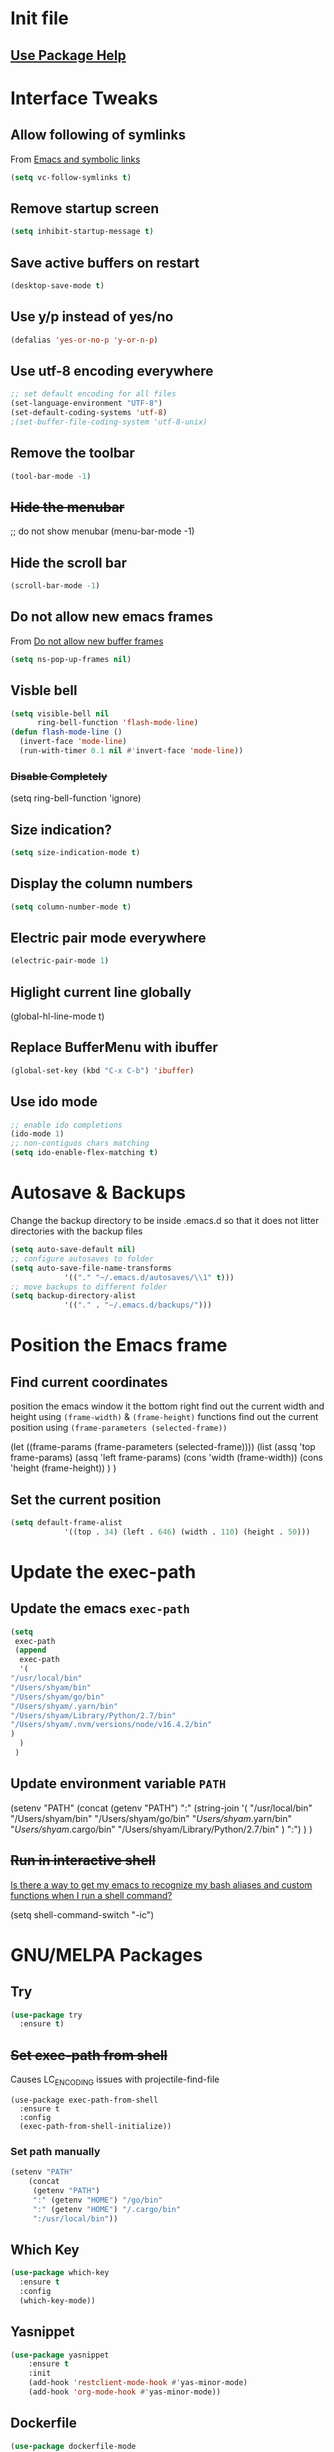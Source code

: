 #+STARTUP: content
* Init file
  #+include: "~/dotfiles/emacs/.emacs.d/init.el" src emacs-lisp
** [[https://github.com/jwiegley/use-package#getting-started][Use Package Help]]
* Interface Tweaks
** Allow following of symlinks
   From [[https://stackoverflow.com/questions/15390178/emacs-and-symbolic-links][Emacs and symbolic links]]
   #+BEGIN_SRC emacs-lisp
     (setq vc-follow-symlinks t)
   #+END_SRC
** Remove startup screen
   #+BEGIN_SRC emacs-lisp
     (setq inhibit-startup-message t)
   #+END_SRC
** Save active buffers on restart
   #+BEGIN_SRC emacs-lisp
     (desktop-save-mode t)
   #+END_SRC
** Use y/p instead of yes/no
   #+BEGIN_SRC emacs-lisp
     (defalias 'yes-or-no-p 'y-or-n-p)
   #+END_SRC
** Use utf-8 encoding everywhere
   #+BEGIN_SRC emacs-lisp
     ;; set default encoding for all files
     (set-language-environment "UTF-8")
     (set-default-coding-systems 'utf-8)
     ;(set-buffer-file-coding-system 'utf-8-unix)
   #+END_SRC
** Remove the toolbar
   #+BEGIN_SRC emacs-lisp
     (tool-bar-mode -1)
   #+END_SRC
** +Hide the menubar+
   #+BEGIN_EXAMPLE emacs-lisp
     ;; do not show menubar
     (menu-bar-mode -1)
   #+END_EXAMPLE
** Hide the scroll bar
   #+BEGIN_SRC emacs-lisp
     (scroll-bar-mode -1)
   #+END_SRC
** Do not allow new emacs frames
   From [[https://stackoverflow.com/questions/6068819/alias-to-make-emacs-open-a-file-in-a-new-buffer-not-frame-and-be-activated-com][Do not allow new buffer frames]]
   #+BEGIN_SRC emacs-lisp
     (setq ns-pop-up-frames nil)
   #+END_SRC
** Visble bell
   #+BEGIN_SRC emacs-lisp
     (setq visible-bell nil
           ring-bell-function 'flash-mode-line)
     (defun flash-mode-line ()
       (invert-face 'mode-line)
       (run-with-timer 0.1 nil #'invert-face 'mode-line))
   #+END_SRC
*** +Disable Completely+
    #+BEGIN_EXAMPLE emacs-lisp
      (setq ring-bell-function 'ignore)
    #+END_EXAMPLE
** Size indication?
   #+BEGIN_SRC emacs-lisp
     (setq size-indication-mode t)
   #+END_SRC
** Display the column numbers
  #+BEGIN_SRC emacs-lisp
    (setq column-number-mode t)
  #+END_SRC
** Electric pair mode everywhere
   #+BEGIN_SRC emacs-lisp
     (electric-pair-mode 1)
   #+END_SRC
** Higlight current line globally
   #+BEGIN_EXAMPLE emacs-lisp
     (global-hl-line-mode t)
   #+END_EXAMPLE
** Replace BufferMenu with ibuffer
   #+BEGIN_SRC emacs-lisp
     (global-set-key (kbd "C-x C-b") 'ibuffer)
   #+END_SRC
** Use ido mode
   #+BEGIN_SRC emacs-lisp
		 ;; enable ido completions
		 (ido-mode 1)
		 ;; non-contiguos chars matching
		 (setq ido-enable-flex-matching t)
   #+END_SRC
* Autosave & Backups
  Change the backup directory to be inside .emacs.d so that it does
  not litter directories with the backup files
  #+BEGIN_SRC emacs-lisp
		(setq auto-save-default nil)
		;; configure autosaves to folder
		(setq auto-save-file-name-transforms
					'(("." "~/.emacs.d/autosaves/\\1" t)))
		;; move backups to different folder
		(setq backup-directory-alist
					'(("." . "~/.emacs.d/backups/")))
  #+END_SRC
* Position the Emacs frame
** Find current coordinates
   position the emacs window it the bottom right
   find out the current width and height using =(frame-width)= & =(frame-height)= functions
   find out the current position using =(frame-parameters (selected-frame))=
   #+begin_example emacs-lisp
		 (let ((frame-params (frame-parameters (selected-frame))))
			 (list
				(assq 'top frame-params)
				(assq 'left frame-params)
				(cons 'width  (frame-width))
				(cons 'height  (frame-height))
				)
			 )
   #+end_example
** Set the current position
   #+BEGIN_SRC emacs-lisp
		 (setq default-frame-alist
					 '((top . 34) (left . 646) (width . 110) (height . 50)))
   #+END_SRC
* Update the exec-path
** Update the emacs =exec-path=
   #+BEGIN_SRC emacs-lisp
     (setq
      exec-path
      (append 
       exec-path
       '(
	 "/usr/local/bin"
	 "/Users/shyam/bin"
	 "/Users/shyam/go/bin"
	 "/Users/shyam/.yarn/bin"
	 "/Users/shyam/Library/Python/2.7/bin"
	 "/Users/shyam/.nvm/versions/node/v16.4.2/bin"
	 )
       )
      )
   #+END_SRC

** Update environment variable =PATH=
   #+BEGIN_EXAMPLE emacs-lisp
     (setenv
      "PATH"
      (concat
       (getenv "PATH")
       ":"
       (string-join
	'(
	  "/usr/local/bin"
	  "/Users/shyam/bin"
	  "/Users/shyam/go/bin"
	  "/Users/shyam/.yarn/bin"
	  "/Users/shyam/.cargo/bin"
	  "/Users/shyam/Library/Python/2.7/bin"
	  )
	":")
       )
      )
   #+END_EXAMPLE

** +Run in interactive shell+
   [[https://stackoverflow.com/questions/12224909/is-there-a-way-to-get-my-emacs-to-recognize-my-bash-aliases-and-custom-functions/12229404#12229404][Is there a way to get my emacs to recognize my bash aliases and custom functions when I run a shell command?]]
   #+begin_example emacs-lisp
     (setq shell-command-switch "-ic")
   #+end_example
* GNU/MELPA Packages
** Try
   #+BEGIN_SRC emacs-lisp
     (use-package try
       :ensure t)
   #+END_SRC
** +Set exec-path from shell+
   Causes LC_ENCODING issues with projectile-find-file
   #+BEGIN_EXAMPLE
     (use-package exec-path-from-shell
       :ensure t
       :config
       (exec-path-from-shell-initialize))
   #+END_EXAMPLE
*** Set path manually
    #+begin_src emacs-lisp
      (setenv "PATH"
	      (concat
	       (getenv "PATH")
	       ":" (getenv "HOME") "/go/bin"
	       ":" (getenv "HOME") "/.cargo/bin"
	       ":/usr/local/bin"))
    #+end_src

** Which Key
   #+BEGIN_SRC emacs-lisp
     (use-package which-key
       :ensure t
       :config
       (which-key-mode))
   #+END_SRC
** Yasnippet
   #+BEGIN_SRC emacs-lisp
		 (use-package yasnippet
			 :ensure t
			 :init
			 (add-hook 'restclient-mode-hook #'yas-minor-mode)
			 (add-hook 'org-mode-hook #'yas-minor-mode))

   #+END_SRC
** Dockerfile
   #+BEGIN_SRC emacs-lisp
     (use-package dockerfile-mode
       :ensure t)
   #+END_SRC
** Autocomplete
   #+BEGIN_SRC emacs-lisp
     (use-package auto-complete
       :ensure t
       :init
       (ac-config-default)
     ;  (global-auto-complete-mode t)
       )
   #+END_SRC
** Web Mode
   #+BEGIN_SRC emacs-lisp
     (use-package web-mode
       :ensure t)
   #+END_SRC
** Emmet
   #+BEGIN_SRC emacs-lisp
     (use-package emmet-mode
       :ensure t
       :config
       (add-hook 'sgml-mode-hook 'emmet-mode)
       (add-hook 'html-mode-hook 'emmet-mode)
       (add-hook 'web-mode-hook  'emmet-mode))
   #+END_SRC
** JSON
   Depends on [[JQ Mode]]
   #+BEGIN_SRC emacs-lisp
     (use-package json-mode
       :ensure t
       :bind (:map json-mode-map
		   ("C-c C-j" . 'jq-interactively))
       :custom
       (tab-width 2)
       )
   #+END_SRC
** Go
   https://geeksocket.in/posts/emacs-lsp-go/
   #+BEGIN_SRC emacs-lisp
     ;; Go - lsp-mode
     ;; Set up before-save hooks to format buffer and add/delete imports.
     (defun lsp-go-install-save-hooks ()
       (add-hook 'before-save-hook #'lsp-format-buffer t t)
       (add-hook 'before-save-hook #'lsp-organize-imports t t))
     (add-hook 'go-mode-hook #'lsp-go-install-save-hooks)
     (use-package go-mode
       :init
       (add-hook 'go-mode-hook #'lsp-go-install-save-hooks)
       (add-hook 'go-mode-hook #'lsp-deferred)
       (add-hook 'go-mode-hook #'yas-minor-mode)
       :custom
       (tab-width 2)
       )
     ;  (add-hook 'before-save-hook #'gofmt-before-save))
   #+END_SRC
** Graphviz
   #+BEGIN_SRC emacs-lisp
     (use-package graphviz-dot-mode
       :ensure t
       :custom
        (graphviz-dot-indent-width 2 "set indent size to 2")
        (graphviz-dot-dot-program "/usr/local/bin/dot" "Path to dot executable"))
   #+END_SRC
** Plantuml
   #+BEGIN_SRC emacs-lisp
		 (use-package plantuml-mode
			 :ensure t
			 :bind (:map plantuml-mode-map ("C-c C-p" . 'plantuml-export))
			 :custom
			 (plantuml-default-exec-mode 'executable)
			 (plantuml-executable-path "/usr/local/bin/plantuml")
			 (plantuml-jar-path "/usr/local/opt/plantuml/libexec/plantuml.jar")
			 (org-plantuml-jar-path "/usr/local/opt/plantuml/libexec/plantuml.jar")
			 )
		 ;(add-to-list 'org-src-lang-modes '("plantuml" . plantuml))
		 ;(org-babel-do-load-languages 'org-babel-load-languages '((plantuml . t)))
		 ;; export to file function
		 (defun plantuml-export-file (fname)
			 "Compile the graph and preview it in an other buffer."
			 (interactive)
			 (let ((f-name (concat (f-no-ext fname) ".png"))
						 (command-result (string-trim (shell-command-to-string (concat plantuml-executable-path " -t" plantuml-output-type " " (shell-quote-argument (expand-file-name fname)) " -o " (shell-quote-argument (f-dirname (expand-file-name fname))))))))
				 (if (string-prefix-p "Exception:" command-result)
						 (message command-result)
					 (progn
						 (sleep-for 0 5)
						 (with-selected-window (selected-window)
							 (switch-to-buffer-other-window (find-file-noselect f-name t))
							 ;; I get "changed on disk; really edit the buffer?" prompt w/o this
							 (sleep-for 0 50)
							 (revert-buffer t t))))))
		 (defun plantuml-export ()
						"Compile the graph and preview it in an other buffer."
						(interactive)
						(let ((f-name (concat (f-no-ext (expand-file-name (buffer-file-name))) ".png"))
									(command-result (string-trim (shell-command-to-string (concat plantuml-executable-path " -t" plantuml-output-type " " (shell-quote-argument (expand-file-name (buffer-file-name))) " -o " (shell-quote-argument (f-dirname (expand-file-name (buffer-file-name)))))))))
							(if (string-prefix-p "Exception:" command-result)
									(message command-result)
								(progn
									(sleep-for 0 5)
									(with-selected-window (selected-window)
										(switch-to-buffer-other-window (find-file-noselect f-name t))
										;; I get "changed on disk; really edit the buffer?" prompt w/o this
										(sleep-for 0 50)
										(revert-buffer t t))))))
   #+END_SRC
*** Plantuml jar path
    #+begin_example emacs-lisp
			(defun unbrew (src target)
				(setq brew-prefix "/usr/local")
				(setq plantuml-prefix (file-chase-links (format "%s/%s" brew-prefix src)))
				(replace-regexp-in-string src target plantuml-prefix)
				)
			(message (unbrew "bin/plantuml" "libexec/plantuml.jar"))
			(custom-set-variables '(plantuml-jar-path (unbrew "bin/plantuml" "libexec/plantuml.jar")))
    #+end_example
** Mermaid
   Ensure that the NPM package =mermaid.cli= is installed globally
   #+begin_src emacs-lisp
     (use-package mermaid-mode
       :ensure t
       :custom
       (mermaid-mmdc-location "/usr/bin/env mmdc")
       (mermaid-output-format ".png")
     )
   #+end_src
** Yaml
   #+BEGIN_SRC emacs-lisp
					(use-package yaml-mode
						:ensure t
						:hook whitespace-mode
						:config
						(setq indent-tabs-mode nil)
		 )
   #+END_SRC
** Markdown
   Ensure that =[[https://gitlab.com/golang-commonmark/mdtool][mdtool]]= is installed via go get
   #+BEGIN_SRC sh
     go get -u gitlab.com/golang-commonmark/mdtool
   #+END_SRC
   #+BEGIN_SRC emacs-lisp
     (use-package markdown-mode
       :ensure t
       :custom
       (markdown-command "~/go/bin/mdtool +h +ta +l")
       )
   #+END_SRC
*** Edit indirect for editing code blocks (Still need to figure out how it works)
    #+BEGIN_SRC emacs-lisp
      (use-package edit-indirect
        :ensure t)
    #+END_SRC
** Asciidoc
   #+begin_src emacs-lisp
     (use-package adoc-mode
       :ensure t
       :init
       (add-to-list 'auto-mode-alist '("\\.adoc$" . adoc-mode)))
   #+end_src
** +Fzf+
   **NOTE** This package does not work because of trailing whitespace in selection
   #+BEGIN_EXAMPLE emacs-lisp
     (use-package fzf
       :ensure t
       :custom
       (fzf/executable "/usr/local/bin/fzf" "Set correct path"))
   #+END_EXAMPLE
** Cypher
   #+BEGIN_SRC emacs-lisp
     (use-package cypher-mode
       :ensure t)
   #+END_SRC
** Terraform
   #+BEGIN_SRC emacs-lisp
     (use-package terraform-mode
       :ensure t
       :init
       (add-hook 'terraform-mode-hook #'terraform-format-on-save-mode))
   #+END_SRC
** Groovy
   #+BEGIN_SRC emacs-lisp
     (use-package groovy-mode
       :ensure t)
   #+END_SRC
** vlf
   #+BEGIN_SRC emacs-lisp
     (use-package vlf
       :ensure t)
   #+END_SRC
** CSV
   #+BEGIN_SRC emacs-lisp
     (use-package csv-mode
       :ensure t)
   #+END_SRC
** Kotlin
   #+BEGIN_SRC emacs-lisp
     (use-package kotlin-mode
       :ensure t)
   #+END_SRC
** CQL Mode
   #+BEGIN_SRC emacs-lisp
     (use-package cql-mode
       :ensure t)
   #+END_SRC
** Powershell
   #+BEGIN_SRC emacs-lisp
     (use-package powershell
       :ensure t)
   #+END_SRC
** Typescript
   #+BEGIN_SRC emacs-lisp
     (use-package typescript-mode
       :ensure t)
   #+END_SRC
** Web Sequence Diagrams
   #+BEGIN_SRC emacs-lisp
     (use-package wsd-mode
       :ensure t)
   #+END_SRC
** [[https://github.com/ljos/jq-mode][JQ Mode]]
   #+begin_src emacs-lisp
     (use-package jq-mode
       :ensure t
       :init
       (add-to-list 'auto-mode-alist '("\\.jq" . jq-mode))
       :custom
       (jq-interactive-command "/usr/local/bin/jq")
       )
   #+end_src
** [[https://github.com/pashky/restclient.el][REST Client]]
   #+begin_example emacs-lisp
     (use-package restclient
       :ensure t)
   #+end_example
*** Latest from source to support jq
    Requires [[JQ Mode]]
    #+begin_src emacs-lisp
      (add-to-list
       'load-path
       (expand-file-name "~/.emacs.d/site-lisp/restclient"))
      (require 'restclient)
      (require 'restclient-jq)
    #+end_src
** Ditaa
   #+BEGIN_SRC emacs-lisp
     (org-babel-do-load-languages
      'org-babel-load-languages
      '((ditaa . t))) ; this line activates ditaa
   #+END_SRC
** Projectile
   [[https://www.projectile.mx/en/latest/usage/][Projectile Usage]]
   #+BEGIN_SRC emacs-lisp
     (use-package projectile
       :ensure t
       :config
       (projectile-mode +1)
       (define-key projectile-mode-map (kbd "C-c p") 'projectile-command-map))
   #+END_SRC
** Dired Subtree
   #+BEGIN_SRC emacs-lisp
     (use-package dired-subtree
       :ensure t
       :bind (("C-c t" . dired-subtree-toggle)
               ("C-c d" . dired-subtree-down)
               ("C-c u" . dired-subtree-up))
       )
   #+END_SRC
** Expand Region (semantic)
   #+BEGIN_SRC emacs-lisp
     (use-package expand-region
       :ensure t
       :bind (
	      ("C-+" . er/expand-region)
	      ("C--" . er/contract-region)
	      )
     )
   #+END_SRC
** JSX Support
   #+begin_src emacs-lisp
     (use-package rjsx-mode
       :ensure t)
     (add-to-list 'auto-mode-alist '("\.tsx\\'" . rjsx-mode))
     (add-to-list 'auto-mode-alist '("\.jsx\\'" . rjsx-mode))
   #+end_src
** Rust
   #+begin_src emacs-lisp
     (use-package rust-mode
       :ensure t)
   #+end_src
** LSP
   Check if executable is in the path `(executable-find "gopls")`
   #+begin_src emacs-lisp
     (use-package lsp-mode
       :ensure t
       :config
       (setq lsp-log-io nil) ; only enable for debugging
       (add-hook 'go-mode-hook #'lsp-deferred)
       (add-hook 'js-mode-hook #'lsp-deferred)
       (add-hook 'css-mode-hook #'lsp-deferred)
       (add-hook 'html-mode-hook #'lsp-deferred)
       (setq lsp-rust-rls-server-command (concat (getenv "HOME") "/.cargo/bin/rust-analyzer"))
       (add-hook 'rust-mode-hook #'lsp-deferred)
       )
     (use-package lsp-ui
       :ensure t)
   #+end_src
** Company for text completion
   #+begin_src emacs-lisp
     (use-package company
       :ensure t
       :config
       (setq company-idle-delay 0)
       (setq company-minimum-prefix-length 1))
   #+end_src
** [[https://github.com/hakimel/reveal.js][Reveal.js]] & [[https://github.com/yjwen/org-reveal][ox-reveal]]
	 #+begin_src emacs-lisp
		 (use-package ox-reveal
			 :ensure t
			 :config
			 (setq org-reveal-root "https://cdn.jsdelivr.net/npm/reveal.js"))

		 ; htmlize dependency
		 (use-package htmlize
			 :ensure t)
	 #+end_src
** Rego
	 #+begin_src emacs-lisp
		 (use-package rego-mode
			 :ensure t)
	 #+end_src
* Packages not in ELPA/MELPA 
** Visual Basic Mode
   From https://www.emacswiki.org/emacs/VisualBasicMode - [[https://github.com/emacsmirror/emacswiki.org/blob/master/visual-basic-mode.el][visual-basic-mode.el]]
   #+BEGIN_SRC emacs-lisp
     (add-to-list 'load-path
                  (expand-file-name "~/.emacs.d/site-lisp/visual-basic-mode"))
     (require 'visual-basic-mode)
   #+END_SRC
** Drools
   From https://github.com/pdorrell/rules-editing-mode.git
   #+BEGIN_EXAMPLE emacs-lisp
		 (add-to-list 'load-path
									(expand-file-name "~/.emacs.d/site-lisp/drools-mode"))
		 (require 'drools-mode)
		 (eval-after-load "drools-mode"
			 '(progn
					(add-to-list 'auto-mode-alist '("\\.drl\\'" . drools-mode))
					(add-hook 'drools-mode-hook
										(lambda ()
											(setq drools-tab-indent 2)
											(setq indent-tabs-mode nil)
											(yas-minor-mode))
										)))
   #+END_EXAMPLE
** Fzf
   My own fork to fix whitespace issue :)
   https://github.com/xshyamx/fzf.el.git
   #+BEGIN_SRC emacs-lisp
     (add-to-list
      'load-path
      (expand-file-name "~/.emacs.d/site-lisp/fzf"))
     (require 'fzf)
     ;(eval-after-load "fzf"
     ;  (setq (fzf/executable "/usr/local/bin/fzf"))
   #+END_SRC
** [[https://github.com/holistics/dbml][DBML]]
	 From https://github.com/ccod/dbd-mode
	 #+begin_src emacs-lisp
		 (load-file "~/.emacs.d/site-lisp/dbdiagram-mode/dbdiagram-mode.el")
	 #+end_src
* Color Theme
** +[[https://github.com/chriskempson/base16][Base16]] - [[https://github.com/belak/base16-emacs][Emacs]]+
   #+BEGIN_SRC lisp
     (use-package base16-theme
       :ensure t
       :config
       (load-theme 'base16-tomorrow-night t))
   #+END_SRC
** +[[https://github.com/arcticicestudio/nord-emacs][Nord]]+
   #+BEGIN_SRC lisp
     (use-package nord-theme
       :ensure t
       :config
       (setq nord-comment-brightness 20)
       (load-theme 'nord t))
   #+END_SRC

** Zenburn
   #+BEGIN_SRC emacs-lisp
     (use-package zenburn-theme
       :ensure t
       :config
       (load-theme 'zenburn t)
       )
   #+END_SRC
** Set Font
   #+BEGIN_EXAMPLE emacs-lisp
     (custom-set-faces
      ;; custom-set-faces was added by Custom.
      ;; If you edit it by hand, you could mess it up, so be careful.
      ;; Your init file should contain only one such instance.
      ;; If there is more than one, they won't work right.
      '(default ((t (:family "Inconsolata" :foundry "outline" :slant normal :weight normal :height 180 :width normal)))))
   #+END_EXAMPLE
   From https://www.emacswiki.org/emacs/SetFonts
   #+BEGIN_SRC emacs-lisp
     (when (eq system-type 'darwin)

        ;; default Latin font (e.g. Consolas)
        (set-face-attribute 'default nil :family "Fira Code")

        ;; default font size (point * 10)
        ;;
        ;; WARNING!  Depending on the default font,
        ;; if the size is not supported very well, the frame will be clipped
        ;; so that the beginning of the buffer may not be visible correctly. 
        (set-face-attribute 'default nil :height 160)

        ;; use specific font for Korean charset.
        ;; if you want to use different font size for specific charset,
        ;; add :size POINT-SIZE in the font-spec.
        ;(set-fontset-font t 'hangul (font-spec :name "NanumGothicCoding"))

        ;; you may want to add different for other charset in this way.
        )
   #+END_SRC
* Enable advanced flags
** Case Sensitive replacements
   #+BEGIN_SRC emacs-lisp
     (setq case-replace nil)
   #+END_SRC
** Enable =C-x C-u= to convert region to uppercase
   #+BEGIN_SRC emacs-lisp
     (put 'upcase-region 'disabled nil)
   #+END_SRC
** Enable =C-x C-l= to convert region to lowercase
   #+BEGIN_SRC emacs-lisp
     (put 'downcase-region 'disabled nil)
   #+END_SRC
* Tabs & Indentation
** Indenting
   Set indentation level to 2 for most used modes
   #+BEGIN_EXAMPLE emacs-lisp
     (indent-tab s-mode)
   #+END_EXAMPLE
** Basic offset to 2
   #+BEGIN_SRC emacs-lisp
     (setq c-basic-offset 2)

     (setq css-indent-offset 2)
     (setq groovy-indent-offset 2)
     (setq js-indent-level 2)
     (setq jsx-indent-level 2)
     (setq opa-js-indent-level 2)

     (setq perl-indent-level 2)

     (setq python-indent 2)
     (setq python-indent-offset 2)
     (setq sh-basic-offset 2)

     (setq sh-indentation 2)
     (setq standard-indent 2)
     (setq tab-width 2)
     (setq typescript-indent-level 2)

     ; HTML element offset indentation 
     (setq web-mode-markup-indent-offset 2)
     ; CSS offset indentation
     (setq web-mode-css-indent-offset 2)
     ; Script/code offset indentation (for JavaScript, Java, PHP, Ruby, VBScript, Python, etc.)
     (setq web-mode-code-indent-offset 2)
   #+END_SRC
* Saving Abbreviations
  #+BEGIN_SRC emacs-lisp
    (setq abbrev-file-name
          (expand-file-name "~/.emacs.d/abbrev_defs"))
    (setq save-abbrevs 'silent)
  #+END_SRC
* Server
  #+BEGIN_SRC emacs-lisp
    ;; start the server !!
    (load "server")
    (setq server-socket-dir "~/.emacs.d/server")
    (server-start)
    (unless (server-running-p) (server-start))
    (message "started server")
  #+END_SRC
* Org Mode
  #+BEGIN_SRC emacs-lisp
    (setq org-confirm-babel-evaluate nil)
    (setq org-agenda-files
          '("~/shyam/home/payments.org" "~/shyam/macbook/today.org" "~/shyam/macbook/buf.org"))
    (org-babel-do-load-languages
     'org-babel-load-languages
     '((js . t)))
  #+END_SRC
** Install htmlize from elpa
   #+BEGIN_SRC emacs-lisp
     (use-package htmlize
       :ensure t)
   #+END_SRC
* Utiltity Functions
** Recreate scratch buffer
   #+BEGIN_SRC emacs-lisp
     ;; recreate scratch buffer
     (defun create-scratch-buffer nil
       "create a scratch buffer"
       (interactive)
       (pop-to-buffer (get-buffer-create "*scratch*"))
       (insert (string-join
                '(";; This buffer is for text that is not saved, and for Lisp evaluation."
                  ";; To create a file, visit it with C-x C-f and enter text in its buffer."
                  ";; Use C-x C-e to eval expressing and C-j to eval and print\n"
                  )
                "\n"))
       (lisp-interaction-mode)
       (switch-to-buffer)
       )
   #+END_SRC
** Untabify buffer
   From [[http://stackoverflow.com/questions/318553/getting-emacs-to-untabify-when-saving-certain-file-types-and-only-those-file-ty][Untabify certain filetypes in Emacs]]
   #+BEGIN_SRC emacs-lisp
     (defun untabify-buffer ()
       "Untabify current buffer"
       (interactive)
       (untabify (point-min) (point-max)))
   #+END_SRC
** Unhexify
   #+BEGIN_SRC emacs-lisp
     (defun unhexify
       (color)
       (map
        'list
        (lambda (x) (string-to-number x 16))
        (split-string
         (replace-regexp-in-string
          "#\\([0-9A-Fa-f]\\{2\\}\\)\\([0-9A-Fa-f]\\{2\\}\\)\\([0-9A-Fa-f]\\{2\\}\\)"
          "\\1-\\2-\\3"
          color) "-")
        )
       )
     (provide 'unhexify)
   #+END_SRC
** Camelcase
   #+BEGIN_SRC emacs-lisp
     ;;;###autoload
     (defun camel-case (input)
       (let ((parts (split-string input "[ \f\t\n\r\v_-]+")))
         (mapconcat 'identity (cons (downcase (car parts)) (mapcar 'capitalize (cdr parts))) "")
         )
       )

   #+END_SRC
** Align Declarations
   #+BEGIN_SRC emacs-lisp
     (fset 'align-decl
           (lambda (&optional arg) "Keyboard macro." (interactive "p") (kmacro-exec-ring-item (quote ([134217848 97 108 105 103 110 45 114 101 103 101 120 112 return 61 return 24 24 134217848 114 101 112 108 97 99 101 45 114 101 103 101 120 112 return 92 40 91 94 32 6 43 92 41 92 40 32 43 92 41 32 61 return 92 50 92 49 32 61 return] 0 "%d")) arg)))
   #+END_SRC
** dos2unix
   #+BEGIN_SRC emacs-lisp
     (fset 'dos2unix
        (lambda (&optional arg) "Keyboard macro." (interactive "p") (kmacro-exec-ring-item (quote ([201326629 17 13 return return 33] 0 "%d")) arg)))
   #+END_SRC
** base64 url encode & decode
   From https://gist.github.com/inouetmhr/4116307
   #+BEGIN_SRC emacs-lisp
     (defun base64-to-base64url (str)
       (setq str (replace-regexp-in-string "=+$" "" str))
       (setq str (replace-regexp-in-string "+" "-" str))
       (setq str (replace-regexp-in-string "/" "_" str)))

     (defun base64url-to-base64 (str)
       (setq str (replace-regexp-in-string "-" "+" str))
       (setq str (replace-regexp-in-string "_" "/" str))
       (let ((mod (% (length str) 4)))
         (cond 
          ((= mod 1) (concat str "==="))
          ((= mod 2) (concat str "=="))
          ((= mod 3) (concat str "="))
          (t str))))

     (defun base64url-encode-string (str)
       (base64-to-base64url (base64-encode-string str t)))

     (defun base64url-decode-string (str)
       (base64-decode-string (base64url-to-base64 str)))

   #+END_SRC
** Toggle proxy
   #+BEGIN_SRC emacs-lisp
     (defun emacs-proxy ()
       "Toggle proxy settings for emacs"
       (interactive)
       (if url-using-proxy
           (progn
             (setq url-using-proxy nil)
             (setq url-proxy-services nil)
             (setenv "http_proxy" nil)
             (setenv "https_proxy" nil)
             (setenv "no_proxy" nil)
             (message "Proxy disabled")
             )
         (progn
           (setq url-using-proxy t)
           (setq url-proxy-services '(("no_proxy" . "localhost,wipro.com")
                                      ("http" . "proxy1.wipro.com:8080")))
           (setenv "http_proxy" "http://localhost:3128")
           (setenv "https_proxy" "http://localhost:3128")
           (setenv "no_proxy" "localhost,wipro.com")
           (message "Proxy enabled")
           )

         )
       )
   #+END_SRC

   #+RESULTS:
   : emacs-proxy

* File Mode Specific
** JSON for javascript dotfiles
   #+BEGIN_SRC emacs-lisp
     (add-to-list 'auto-mode-alist '("\\.bowerrc\\'"      . json-mode))
     (add-to-list 'auto-mode-alist '("\\.babelrc\\'"      . json-mode))
     (add-to-list 'auto-mode-alist '("package\\.json\\'"  . json-mode))
   #+END_SRC
** Groovy
   #+BEGIN_SRC emacs-lisp
     ;; groovy
     (add-to-list 'auto-mode-alist '("Jenkinsfile\\'" . groovy-mode))
   #+END_SRC
** Web mode
*** Highlight current tag
    #+BEGIN_SRC emacs-lisp
      (setq web-mode-enable-current-element-highlight t)
    #+END_SRC
*** Add additional extension
    #+BEGIN_SRC emacs-lisp
      (add-to-list 'auto-mode-alist '("\\.phtml\\'"      . web-mode))
      (add-to-list 'auto-mode-alist '("\\.tpl\\.php\\'"  . web-mode))
      (add-to-list 'auto-mode-alist '("\\.[agj]sp\\'"    . web-mode))
      (add-to-list 'auto-mode-alist '("\\.as[cp]x\\'"    . web-mode))
      (add-to-list 'auto-mode-alist '("\\.erb\\'"        . web-mode))
      (add-to-list 'auto-mode-alist '("\\.mustache\\'"   . web-mode))
      (add-to-list 'auto-mode-alist '("\\.hbs$"          . web-mode))
      (add-to-list 'auto-mode-alist '("\\.djhtml\\'"     . web-mode))
    #+END_SRC
** Emmet
   Auto-start on any markup modes
   #+BEGIN_SRC emacs-lisp
     (add-hook 'sgml-mode-hook 'emmet-mode)
     (add-hook 'html-mode-hook 'emmet-mode)
     (add-hook 'web-mode-hook 'emmet-mode)
   #+END_SRC
** Ruby mode for Vagrantfile
   #+BEGIN_SRC emacs-lisp
     (add-to-list 'auto-mode-alist '("Vagrantfile$" . ruby-mode))
   #+END_SRC
** SQL
   Setup sql-mode to highlight sql keywords
   #+BEGIN_SRC emacs-lisp
     (add-hook 'sql-mode-hook
               (lambda () (sql-highlight-ansi-keywords)))
   #+END_SRC
** Java
   Force indents, offsets and disable tabs
   #+BEGIN_SRC emacs-lisp
     (add-hook 'java-mode-hook
               (lambda ()
                 (setq c-basic-offset 2
                       tab-width 2
                       indent-tabs-mode nil)))
   #+END_SRC
** Golang
** Untabify files using prog mode hooks
   #+BEGIN_SRC emacs-lisp
     (defun progmodes-hooks ()
       "Hooks for programming modes"
       (add-hook 'before-save-hook 'progmodes-write-hooks)
       (message (format "Adding save hook for %s" major-mode)))

     (defun progmodes-write-hooks ()
       "Hooks which run on file write for programming modes"
       (prog1 nil
	 (if (member major-mode (list 'makefile-bsdmake-mode)
		     (lambda ()
		       (message (format "untabifying buffer %s" major-mode))
		       (untabify-buffer)
		       )
		     (lambda ()
		       (message (format "skipping for %s" major-mode))))
	     ))
       )

     (add-hook 'sh-set-shell-hook 'progmodes-hooks)
     (add-hook 'python-mode-hook 'progmodes-hooks)
     (add-hook 'js-mode-hook 'progmodes-hooks)
   #+END_SRC
** Show whitespace in makefiles
   #+BEGIN_SRC emacs-lisp
     (add-hook 'makefile-bsdmake-mode-hook 'whitespace-mode)
     (add-hook 'makefile-bsdmake-mode-hook (lambda () (remove-hook 'sh-set-shell-hook 'progmodes-hooks t)))
     (add-hook 'makefile-bsdmake-mode-hook (lambda () (message "removed untabify for makefile")))
   #+END_SRC
*** Setup GOPATH and variables for go-mode
    #+BEGIN_SRC emacs-lisp
      (setq go-home "/usr/local/go")
      (setq go-path (expand-file-name "go" (getenv "HOME")))
      (setq godef-command (expand-file-name "bin/godef" go-path))
      (setq gofmt-command (expand-file-name "bin/goimports" go-path))
      (setq godoc-command (expand-file-name "bin/godoc" go-home))
      (setq go-command (expand-file-name "bin/go" go-home))
    #+END_SRC
*** Gofmt before save
    #+BEGIN_SRC emacs-lisp
      (add-hook 'go-mode-hook
                (lambda ()
                  (progn
                    (setq tab-width 2)
                    (message "run go-mode-hook")
                    (add-hook 'before-save-hook #'gofmt-before-save))))
      (add-hook 'before-save-hook #'gofmt-before-save)

    #+END_SRC
* Variables defining path to executables
* Proxy
  #+BEGIN_EXAMPLE emacs-lisp
    (setenv "http_proxy" "http://localhost:3128")
    (setenv "https_proxy" "http://localhost:3128")
    (setenv "no_proxy" "localhost,wipro.com")
    (setq url-proxy-services '(("no_proxy" . "*\\.wipro\\.com")
                               ("http" . "localhost:3128")))

    (setq url-using-proxy t)
    (setq url-proxy-services '(("no_proxy" . "localhost,wipro.com")
                               ("http" . "proxy1.wipro.com:8080")))
  #+END_EXAMPLE
  #+BEGIN_SRC emacs-lisp
    (if (file-exists-p "~/.proxy.lock")
        (progn
          (setq url-using-proxy t)
          (setq url-proxy-services '(("no_proxy" . "localhost,wipro.com")
                                     ("http" . "proxy1.wipro.com:8080")))
          (setenv "http_proxy" "http://localhost:3128")
          (setenv "https_proxy" "http://localhost:3128")
          (setenv "no_proxy" "localhost,wipro.com")
          (message "Proxy enabled")
          )
      (progn
        (setq url-using-proxy nil)
        (setq url-proxy-services nil)
        (setenv "http_proxy" nil)
        (setenv "https_proxy" nil)
        (setenv "no_proxy" nil)
        (message "Proxy disabled")
        )
      )
  #+END_SRC
* Yasnippets
  Enable Yasnippets
** Prog Mode
   #+BEGIN_SRC emacs-lisp
     (add-hook 'prog-mode-hook
               '(lambda ()
                  (yas-reload-all)
                  (yas-minor-mode)))
   #+END_SRC
** Conf mode
   #+BEGIN_SRC emacs-lisp
     (add-hook 'conf-mode-hook
               '(lambda ()
                  (yas-reload-all)
                  (yas-minor-mode)))
   #+END_SRC
** Yaml mode
   #+BEGIN_SRC emacs-lisp
		 (add-hook 'yaml-mode-hook
							 '(lambda ()
									(yas-reload-all)
									(yas-minor-mode)))
   #+END_SRC
** Html mode
   #+BEGIN_SRC emacs-lisp
     (add-hook 'html-mode-hook
               '(lambda ()
                  (yas-reload-all)
                  (yas-minor-mode)))
   #+END_SRC
* Mode customizations
** Remap projectile-find-file to use fzf
   #+BEGIN_SRC emacs-lisp
     (defalias 'projectile-find-file 'fzf-projectile)
   #+END_SRC
* Finally
  Also use =M-x emacs-init-time= to find out how long emacs took to
  load
  #+BEGIN_SRC emacs-lisp
    (message "Loaded all from shyam-emacs.org")
  #+END_SRC
